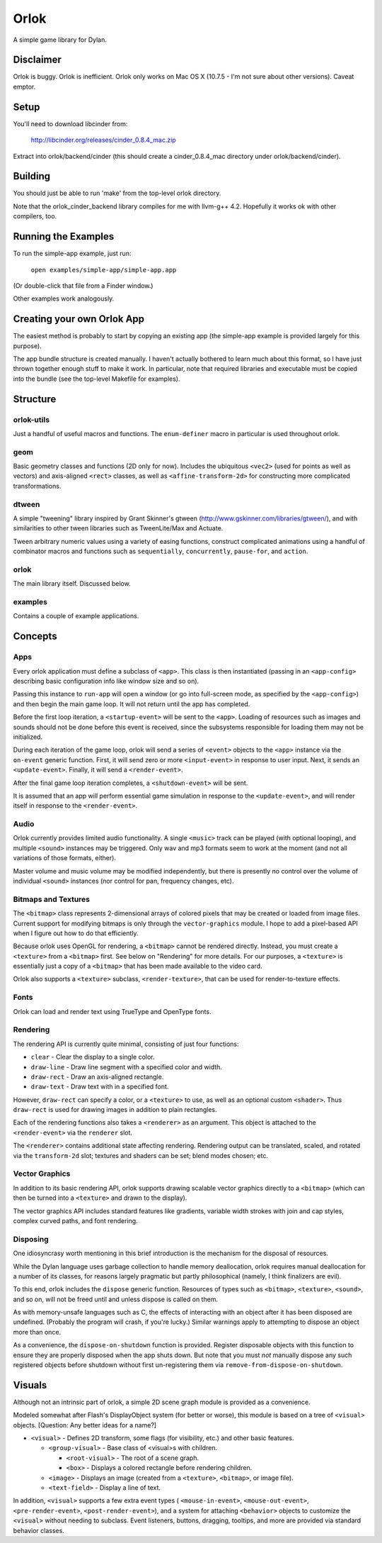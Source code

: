 Orlok
=====

A simple game library for Dylan.

Disclaimer
----------

Orlok is buggy. Orlok is inefficient. Orlok only works on Mac OS X
(10.7.5 - I'm not sure about other versions). Caveat emptor.

Setup
-----

You'll need to download libcinder from:

  http://libcinder.org/releases/cinder_0.8.4_mac.zip

Extract into orlok/backend/cinder (this should create a cinder_0.8.4_mac
directory under orlok/backend/cinder).

Building
--------
You should just be able to run 'make' from the top-level orlok directory.

Note that the orlok_cinder_backend library compiles for me with llvm-g++ 4.2.
Hopefully it works ok with other compilers, too.

Running the Examples
--------------------
To run the simple-app example, just run:

    ``open examples/simple-app/simple-app.app``

(Or double-click that file from a Finder window.)

Other examples work analogously.

Creating your own Orlok App
---------------------------
The easiest method is probably to start by copying an existing app (the
simple-app example is provided largely for this purpose).

The app bundle structure is created manually. I haven't actually bothered to
learn much about this format, so I have just thrown together enough stuff to
make it work. In particular, note that required libraries and executable must
be copied into the bundle (see the top-level Makefile for examples).

Structure
---------

orlok-utils
...........
Just a handful of useful macros and functions.
The ``enum-definer`` macro in particular is used throughout orlok.

geom
....
Basic geometry classes and functions (2D only for now). Includes the
ubiquitous ``<vec2>`` (used for points as well as vectors) and axis-aligned
``<rect>`` classes, as well as ``<affine-transform-2d>`` for constructing
more complicated transformations.

dtween
......
A simple "tweening" library inspired by Grant Skinner's gtween
(http://www.gskinner.com/libraries/gtween/), and with similarities to other
tween libraries such as TweenLite/Max and Actuate.

Tween arbitrary numeric values using a variety of easing functions, construct
complicated animations using a handful of combinator macros and functions such
as ``sequentially``, ``concurrently``, ``pause-for``, and ``action``.

orlok
.....
The main library itself. Discussed below.

examples
........
Contains a couple of example applications.


Concepts
--------

Apps
....

Every orlok application must define a subclass of ``<app>``. This class is then
instantiated (passing in an ``<app-config>`` describing basic configuration
info like window size and so on).

Passing this instance to ``run-app`` will open a window (or go into full-screen
mode, as specified by the ``<app-config>``) and then begin the main game loop.
It will not return until the app has completed.

Before the first loop iteration, a ``<startup-event>`` will be sent to the
``<app>``. Loading of resources such as images and sounds should not be done
before this event is received, since the subsystems responsible for loading
them may not be initialized.

During each iteration of the game loop, orlok will send a series of ``<event>``
objects to the ``<app>`` instance via the ``on-event`` generic function.
First, it will send zero or more ``<input-event>`` in response to user input.
Next, it sends an ``<update-event>``. Finally, it will send a ``<render-event>``.

After the final game loop iteration completes, a ``<shutdown-event>`` will be
sent.

It is assumed that an app will perform essential game simulation in response to
the ``<update-event>``, and will render itself in response to the
``<render-event>``.


Audio
.....

Orlok currently provides limited audio functionality. A single ``<music>``
track can be played (with optional looping), and multiple ``<sound>`` instances
may be triggered. Only wav and mp3 formats seem to work at the moment (and not
all variations of those formats, either).

Master volume and music volume may be modified independently, but there is
presently no control over the volume of individual ``<sound>`` instances (nor
control for pan, frequency changes, etc).

Bitmaps and Textures
....................

The ``<bitmap>`` class represents 2-dimensional arrays of colored pixels that
may be created or loaded from image files. Current support for modifying
bitmaps is only through the ``vector-graphics`` module. I hope to add a
pixel-based API when I figure out how to do that efficiently.

Because orlok uses OpenGL for rendering, a ``<bitmap>`` cannot be rendered
directly. Instead, you must create a ``<texture>`` from a ``<bitmap>`` first.
See below on "Rendering" for more details. For our purposes, a ``<texture>``
is essentially just a copy of a ``<bitmap>`` that has been made available to
the video card.

Orlok also supports a ``<texture>`` subclass, ``<render-texture>``, that can be
used for render-to-texture effects.

Fonts
.....

Orlok can load and render text using TrueType and OpenType fonts.

Rendering
.........

The rendering API is currently quite minimal, consisting of just four
functions:

* ``clear`` - Clear the display to a single color.
* ``draw-line`` - Draw line segment with a specified color and width.
* ``draw-rect`` - Draw an axis-aligned rectangle.
* ``draw-text`` - Draw text with in a specified font.

However, ``draw-rect`` can specify a color, or a ``<texture>`` to use, as well
as an optional custom ``<shader>``. Thus ``draw-rect`` is used for drawing
images in addition to plain rectangles.

Each of the rendering functions also takes a ``<renderer>`` as an argument.
This object is attached to the ``<render-event>`` via the ``renderer`` slot.

The ``<renderer>`` contains additional state affecting rendering. Rendering
output can be translated, scaled, and rotated via the ``transform-2d`` slot;
textures and shaders can be set; blend modes chosen; etc.


Vector Graphics
...............

In addition to its basic rendering API, orlok supports drawing scalable
vector graphics directly to a ``<bitmap>`` (which can then be turned into 
a ``<texture>`` and drawn to the display).

The vector graphics API includes standard features like gradients, variable
width strokes with join and cap styles, complex curved paths, and font
rendering.


Disposing
.........

One idiosyncrasy worth mentioning in this brief introduction is the mechanism
for the disposal of resources.

While the Dylan language uses garbage collection to handle memory deallocation,
orlok requires manual deallocation for a number of its classes, for reasons
largely pragmatic but partly philosophical (namely, I think finalizers are
evil).

To this end, orlok includes the ``dispose`` generic function. Resources of
types such as ``<bitmap>``, ``<texture>``, ``<sound>``, and so on, will not
be freed until and unless dispose is called on them.

As with memory-unsafe languages such as C, the effects of interacting with an
object after it has been disposed are undefined. (Probably the program will
crash, if you're lucky.) Similar warnings apply to attempting to dispose an
object more than once.

As a convenience, the ``dispose-on-shutdown`` function is provided. Register
disposable objects with this function to ensure they are properly disposed
when the app shuts down. But note that you must *not* manually dispose any
such registered objects before shutdown without first un-registering them
via ``remove-from-dispose-on-shutdown``.


Visuals
-------

Although not an intrinsic part of orlok, a simple 2D scene graph module is
provided as a convenience.

Modeled somewhat after Flash's DisplayObject system (for better or worse),
this module is based on a tree of ``<visual>`` objects. [Question: Any better
ideas for a name?]

* ``<visual>`` - Defines 2D transform, some flags (for visibility, etc.) and
  other basic features.

  * ``<group-visual>`` - Base class of <visual>s with children.

    * ``<root-visual>`` - The root of a scene graph.

    * ``<box>`` - Displays a colored rectangle before rendering children.

  * ``<image>`` - Displays an image (created from a ``<texture>``,
    ``<bitmap>``, or image file).

  * ``<text-field>`` - Display a line of text.

In addition, ``<visual>`` supports a few extra event types (
``<mouse-in-event>``, ``<mouse-out-event>``, ``<pre-render-event>``,
``<post-render-event>``), and a system for attaching ``<behavior>`` objects
to customize the ``<visual>`` without needing to subclass. Event listeners,
buttons, dragging, tooltips, and more are provided via standard behavior
classes.


